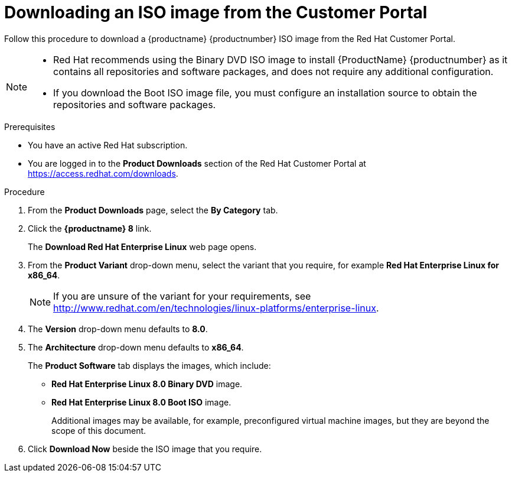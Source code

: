 [id="downloading-a-specific-beta-iso-image_{context}"]
= Downloading an ISO image from the Customer Portal

//TODO:Add list of packages available from the RHEL 8 manifest

Follow this procedure to download a {productname} {productnumber} ISO image from the Red Hat Customer Portal.

[NOTE]
====
* Red Hat recommends using the Binary DVD ISO image to install {ProductName} {productnumber} as it contains all repositories and software packages, and does not require any additional configuration.
* If you download the Boot ISO image file, you must configure an installation source to obtain the repositories and software packages.
ifdef::installation-title[]
See  <<prepare-installation-source_preparing-for-your-installation>> for more information.
endif::[]
====

.Prerequisites

* You have an active Red Hat subscription.
* You are logged in to the *Product Downloads* section of the Red Hat Customer Portal at link:https://access.redhat.com/downloads[].

.Procedure

. From the *Product Downloads* page, select the *By Category* tab.

. Click the *{productname} 8* link.
+
The *Download Red Hat Enterprise Linux* web page opens.

. From the *Product Variant* drop-down menu, select the variant that you require, for example *Red Hat Enterprise Linux for x86_64*.
+
[NOTE]
====
If you are unsure of the variant for your requirements, see link:++http://www.redhat.com/en/technologies/linux-platforms/enterprise-linux++[].
====

. The *Version* drop-down menu defaults to *8.0*.

. The *Architecture* drop-down menu defaults to *x86_64*.
+
The *Product Software* tab displays the images, which include:
+
 ** *Red Hat Enterprise Linux 8.0 Binary DVD* image.
 ** *Red Hat Enterprise Linux 8.0 Boot ISO* image.
+
Additional images may be available, for example, preconfigured virtual machine images, but they are beyond the scope of this document.

. Click *Download Now* beside the ISO image that you require.
